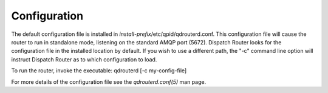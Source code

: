 .. Licensed to the Apache Software Foundation (ASF) under one
   or more contributor license agreements.  See the NOTICE file
   distributed with this work for additional information
   regarding copyright ownership.  The ASF licenses this file
   to you under the Apache License, Version 2.0 (the
   "License"); you may not use this file except in compliance
   with the License.  You may obtain a copy of the License at

     http://www.apache.org/licenses/LICENSE-2.0

   Unless required by applicable law or agreed to in writing,
   software distributed under the License is distributed on an
   "AS IS" BASIS, WITHOUT WARRANTIES OR CONDITIONS OF ANY
   KIND, either express or implied.  See the License for the
   specific language governing permissions and limitations
   under the License.

Configuration
=============

The default configuration file is installed in
`install-prefix`/etc/qpid/qdrouterd.conf. This configuration file will
cause the router to run in standalone mode, listening on the standard
AMQP port (5672). Dispatch Router looks for the configuration file in
the installed location by default. If you wish to use a different path,
the "-c" command line option will instruct Dispatch Router as to which
configuration to load.

To run the router, invoke the executable: qdrouterd [-c my-config-file]

For more details of the configuration file see the `qdrouterd.conf(5)`
man page.


